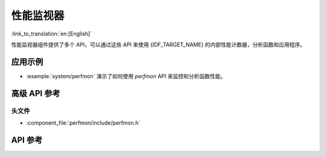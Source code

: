 性能监视器
===================

:link_to_translation:`en:[English]`

性能监视器组件提供了多个 API，可以通过这些 API 来使用 {IDF_TARGET_NAME} 的内部性能计数器，分析函数和应用程序。

应用示例
-------------------

- :example:`system/perfmon` 演示了如何使用 `perfmon` API 来监控和分析函数性能。

高级 API 参考
------------------------

头文件
^^^^^^^^^^^^

* :component_file:`perfmon/include/perfmon.h`

API 参考
-------------

.. include-build-file:: inc/xtensa_perfmon_access.inc
.. include-build-file:: inc/xtensa_perfmon_apis.inc
